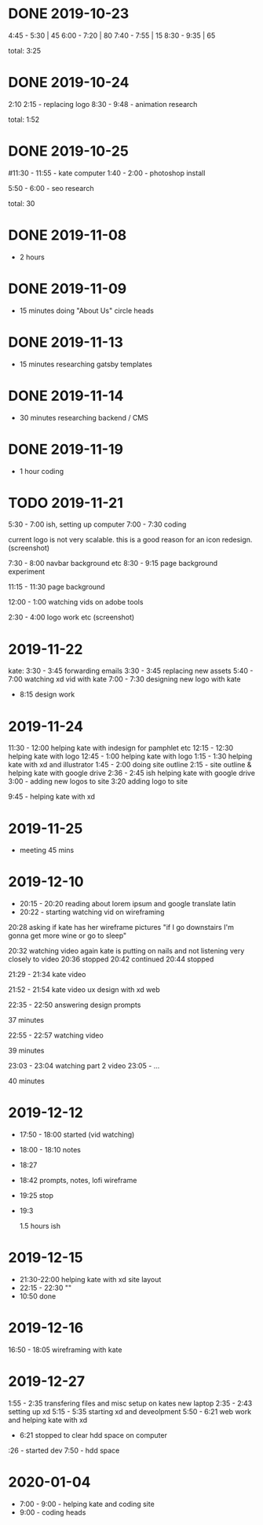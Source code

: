 * DONE 2019-10-23
  CLOSED: [2019-11-24 Sun 23:19]
  :LOGBOOK:
  - State "DONE"       from              [2019-11-24 Sun 23:19]
  :END:
  4:45 - 5:30 | 45
  6:00 - 7:20 | 80
  7:40 - 7:55 | 15
  8:30 - 9:35 | 65

total: 3:25

* DONE 2019-10-24
  CLOSED: [2019-11-24 Sun 23:19]
  :LOGBOOK:
  - State "DONE"       from              [2019-11-24 Sun 23:19]
  :END:
2:10 2:15 - replacing logo
8:30 - 9:48 - animation research

total: 1:52

* DONE 2019-10-25
  CLOSED: [2019-11-24 Sun 23:19]
  :LOGBOOK:
  - State "DONE"       from              [2019-11-24 Sun 23:19]
  :END:
#11:30 - 11:55 - kate computer
1:40 - 2:00 - photoshop install

5:50 - 6:00 - seo research

total: 30
* DONE 2019-11-08
  CLOSED: [2019-11-24 Sun 23:31]
  :LOGBOOK:
  - State "DONE"       from              [2019-11-24 Sun 23:31]
  :END:
 - 2 hours
* DONE 2019-11-09
  CLOSED: [2019-11-24 Sun 23:31]
  :LOGBOOK:
  - State "DONE"       from              [2019-11-24 Sun 23:31]
  :END:
 - 15 minutes doing "About Us" circle heads
* DONE 2019-11-13
  CLOSED: [2019-11-24 Sun 23:31]
  :LOGBOOK:
  - State "DONE"       from              [2019-11-24 Sun 23:31]
  :END:
 - 15 minutes researching gatsby templates
* DONE 2019-11-14
  CLOSED: [2019-11-24 Sun 23:31]
  :LOGBOOK:
  - State "DONE"       from              [2019-11-24 Sun 23:31]
  :END:
 - 30 minutes researching backend / CMS
* DONE 2019-11-19
  CLOSED: [2019-11-24 Sun 23:31]
  :LOGBOOK:
  - State "DONE"       from              [2019-11-24 Sun 23:31]
  :END:
 - 1 hour coding
* TODO 2019-11-21
  :LOGBOOK:
  - State "TODO"       from "DONE"       [2019-11-24 Sun 23:31]
  - State "DONE"       from "DONE"       [2019-11-24 Sun 23:31]
  - State "DONE"       from              [2019-11-24 Sun 23:31]
  :END:

5:30 - 7:00 ish, setting up computer
7:00 - 7:30 coding

current logo is not very scalable. this is a good reason for an icon redesign.
(screenshot)

7:30 - 8:00 navbar background etc
8:30 - 9:15 page background experiment

11:15 - 11:30 page background

12:00 - 1:00 watching vids on adobe tools

2:30 - 4:00 logo work etc
(screenshot)
* 2019-11-22
kate: 3:30 - 3:45 forwarding emails
3:30 - 3:45 replacing new assets
5:40 - 7:00 watching xd vid with kate
7:00 - 7:30 designing new logo with kate
 - 8:15 design work

* 2019-11-24
11:30 - 12:00 helping kate with indesign for pamphlet etc
12:15 - 12:30 helping kate with logo
12:45 - 1:00 helping kate with logo
1:15 - 1:30 helping kate with xd and illustrator
1:45 - 2:00 doing site outline
2:15 - site outline & helping kate with google drive
2:36 - 2:45 ish helping kate with google drive
3:00 - adding new logos to site
3:20 adding logo to site

9:45 - helping kate with xd
* 2019-11-25
  - meeting 45 mins
* 2019-12-10
 - 20:15 - 20:20 reading about lorem ipsum and google translate latin
 - 20:22 - starting watching vid on wireframing

20:28
asking if kate has her wireframe pictures
"if I go downstairs I'm gonna get more wine or go to sleep"

20:32 watching video again
kate is putting on nails and not listening very closely to video
20:36 stopped
20:42 continued
20:44 stopped

21:29 - 21:34 kate video

21:52 - 21:54 kate video ux design with xd web

22:35 - 22:50 answering design prompts

37 minutes

22:55 - 22:57 watching video

39 minutes

23:03 - 23:04 watching part 2 video
23:05 - ...

40 minutes
* 2019-12-12
 - 17:50 - 18:00 started (vid watching)
 - 18:00 - 18:10 notes
 - 18:27
 - 18:42 prompts, notes, lofi wireframe
 - 19:25 stop
 - 19:3

   1.5 hours ish
* 2019-12-15
 - 21:30-22:00 helping kate with xd site layout
 - 22:15 -  22:30 ""
 - 10:50 done
* 2019-12-16
16:50 - 18:05 wireframing with kate
* 2019-12-27
1:55 - 2:35 transfering files and misc setup on kates new laptop
2:35 - 2:43 setting up xd
5:15 - 5:35 starting xd and deveolpment
5:50 - 6:21 web work and helping kate with xd
 - 6:21 stopped to clear hdd space on computer
:26 - started dev
7:50 - hdd space
* 2020-01-04
 - 7:00 - 9:00 - helping kate and coding site
 - 9:00 - coding heads
